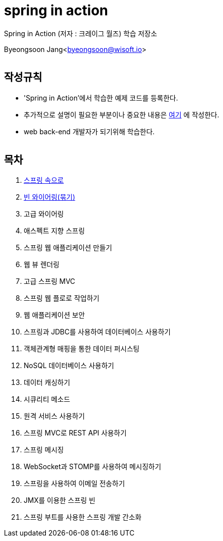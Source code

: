 spring in action
================

:icons: font
:Author: Byeongsoon Jang
:Email: byeongsoon@wisoft.io
:Date: 2018.08.06
:Revision: 1.0
:imagesdir: ./image

Spring in Action
(저자 : 크레이그 월즈) 학습 저장소

Byeongsoon Jang<byeongsoon@wisoft.io>

|===
|===

== 작성규칙

** 'Spring in Action'에서 학습한 예제 코드를 등록한다.
** 추가적으로 설명이 필요한 부분이나 중요한 내용은
link:https://github.com/ByeongSoon/TIL/tree/master/Java[여기]
에 작성한다.
** web back-end 개발자가 되기위해 학습한다.

|===
|===

== 목차

. link:https://github.com/ByeongSoon/spring-in-action/blob/master/01-into-spring/01-into-spring.adoc[스프링 속으로]
. link:https://github.com/ByeongSoon/spring-in-action/tree/master/02-bean-wiring/src/main[빈 와이어링(묶기)]
. 고급 와이어링
. 애스펙트 지향 스프링
. 스프링 웹 애플리케이션 만들기
. 웹 뷰 렌더링
. 고급 스프링 MVC
. 스프링 웹 플로로 작업하기
. 웹 애플리케이션 보안
. 스프링과 JDBC를 사용하여 데이터베이스 사용하기
. 객체관계형 매핑을 통한 데이터 퍼시스팅
. NoSQL 데이터베이스 사용하기
. 데이터 캐싱하기
. 시큐리티 메소드
. 원격 서비스 사용하기
. 스프링 MVC로 REST API 사용하기
. 스프링 메시징
. WebSocket과 STOMP를 사용하여 메시징하기
. 스프링을 사용하여 이메일 전송하기
. JMX를 이용한 스프링 빈
. 스프링 부트를 사용한 스프링 개발 간소화
